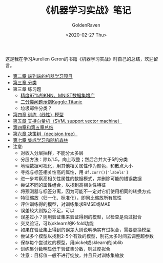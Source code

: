# -*- org -*-
#+TITLE: 《机器学习实战》笔记
#+AUTHOR: GoldenRaven
#+DATE: <2020-02-27 Thu>
#+EMAIL: li.gaoyang@foxmail.com
# #+OPTIONS: num:t

#+BEGIN_COMMENT
#+BEGIN_SRC sh :session
bash crop-convert.bash
#+END_SRC

#+RESULTS:
| /home/ligy/Documents/MachineLearning_notebook/pdfs |       |            |         |           |          |           |    |       |           |
| PDFCROP                                            | 1.38, | 2012/11/02 | -       | Copyright | (c)      | 2002-2012 | by | Heiko | Oberdiek. |
| ==>                                                |     1 | page       | written | on        | `1.pdf'. |           |    |       |           |
| softmax.pdf                                        |       |            |         |           |          |           |    |       |           |

#+END_COMMENT
#+ATTR_HTML: :width 300
[[file:images/handson.jpg]]

这是我在学习Aurelien Geron的书籍《机器学习实战》时自己的总结，欢迎留言。
- [[file:handson-ml-chapt/chapt2.ipynb][第二章 端到端的机器学习项目]]
- [[file:handson-ml-chapt/chapt3.ipynb][第三章 分类]]
- 第三章 练习题
  + [[file:handson-ml-chapt/chapt3_exercise.ipynb][精度97%的KNN、MNIST数据集增广]]
  + [[file:Kaggle_Titanic.org][二分类问题示例Kaggle Titanic]]
  + 垃圾邮件分类？
- [[file:handson-ml-chapt/chapt4.org][第四章 训练（线性）模型]]
- [[file:handson-ml-chapt/chapt5.org][第五章 支持向量机（SVM, support vector machine）]]
- [[file:handson-ml-chapt/summary_chapt4_5.org][第四章和第五章总结]]
- [[file:handson-ml-chapt/chapt6.org][第六章 决策树（decision tree）]]
- [[file:handson-ml-chapt/chapt7.org][第七章 集成学习和随机森林]]
- 注意:
  + 对收入分层抽样，不能分太多层
  + 分层方法：除以1.5，向上取整；然后合并大于5的分类
  + 地理数据可视化，用其他相关属性作为颜色，和散点大小
  + 寻找与标签相关性高的属性，用 ~df.corr()['labels']~
  + 进一步考察高相关性属性的数据模式，并删除可能的错误数据
  + 尝试不同的属性组合，以找到高相关性特征
  + 将预测器与标签分离，因为可能不一定对它们使用相同的转换方式
  + 特征缩放（归一化、标准化），即同比缩放所有属性
  + 评估训练得的模型，对训练集求RMSE或MAE
  + 误差较大则拟合不足，可以
  + 误差过小？则用验证集来验证得到的模型，以检查是否过拟合
  + 交叉验证，可以sklearn的K-fold功能
  + 如果在验证集上得到的误差大则说明确实有过拟合，需要更换模型
  + 尝试多个模型以找到2-5个有效的模型，别花太多时间去调整超参数
  + 保存每个尝试过的模型，用pickel或sklearn的joblib
  + 训练集分数明显低于验证集分数，则过度拟合
  + 注意：目标值一般不进行绽放，并且只对训练集缩放
